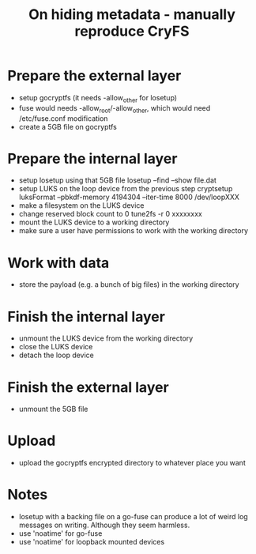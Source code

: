 #+TITLE: On hiding metadata - manually reproduce CryFS

* Prepare the external layer

- setup gocryptfs (it needs -allow_other for losetup)
- fuse would needs -allow_root/-allow_other, which would need
  /etc/fuse.conf modification
- create a 5GB file on gocryptfs

* Prepare the internal layer

- setup losetup using that 5GB file
  losetup --find --show file.dat
- setup LUKS on the loop device from the previous step
  cryptsetup luksFormat --pbkdf-memory 4194304 --iter-time 8000 /dev/loopXXX
- make a filesystem on the LUKS device
- change reserved block count to 0
  tune2fs -r 0 xxxxxxxx
- mount the LUKS device to a working directory
- make sure a user have permissions to work with the working directory

* Work with data

- store the payload (e.g. a bunch of big files) in the working directory

* Finish the internal layer

- unmount the LUKS device from the working directory
- close the LUKS device
- detach the loop device

* Finish the external layer

- unmount the 5GB file

* Upload

- upload the gocryptfs encrypted directory to whatever place you want

* Notes

- losetup with a backing file on a go-fuse can produce a lot of weird
  log messages on writing. Although they seem harmless.
- use 'noatime' for go-fuse
- use 'noatime' for loopback mounted devices

